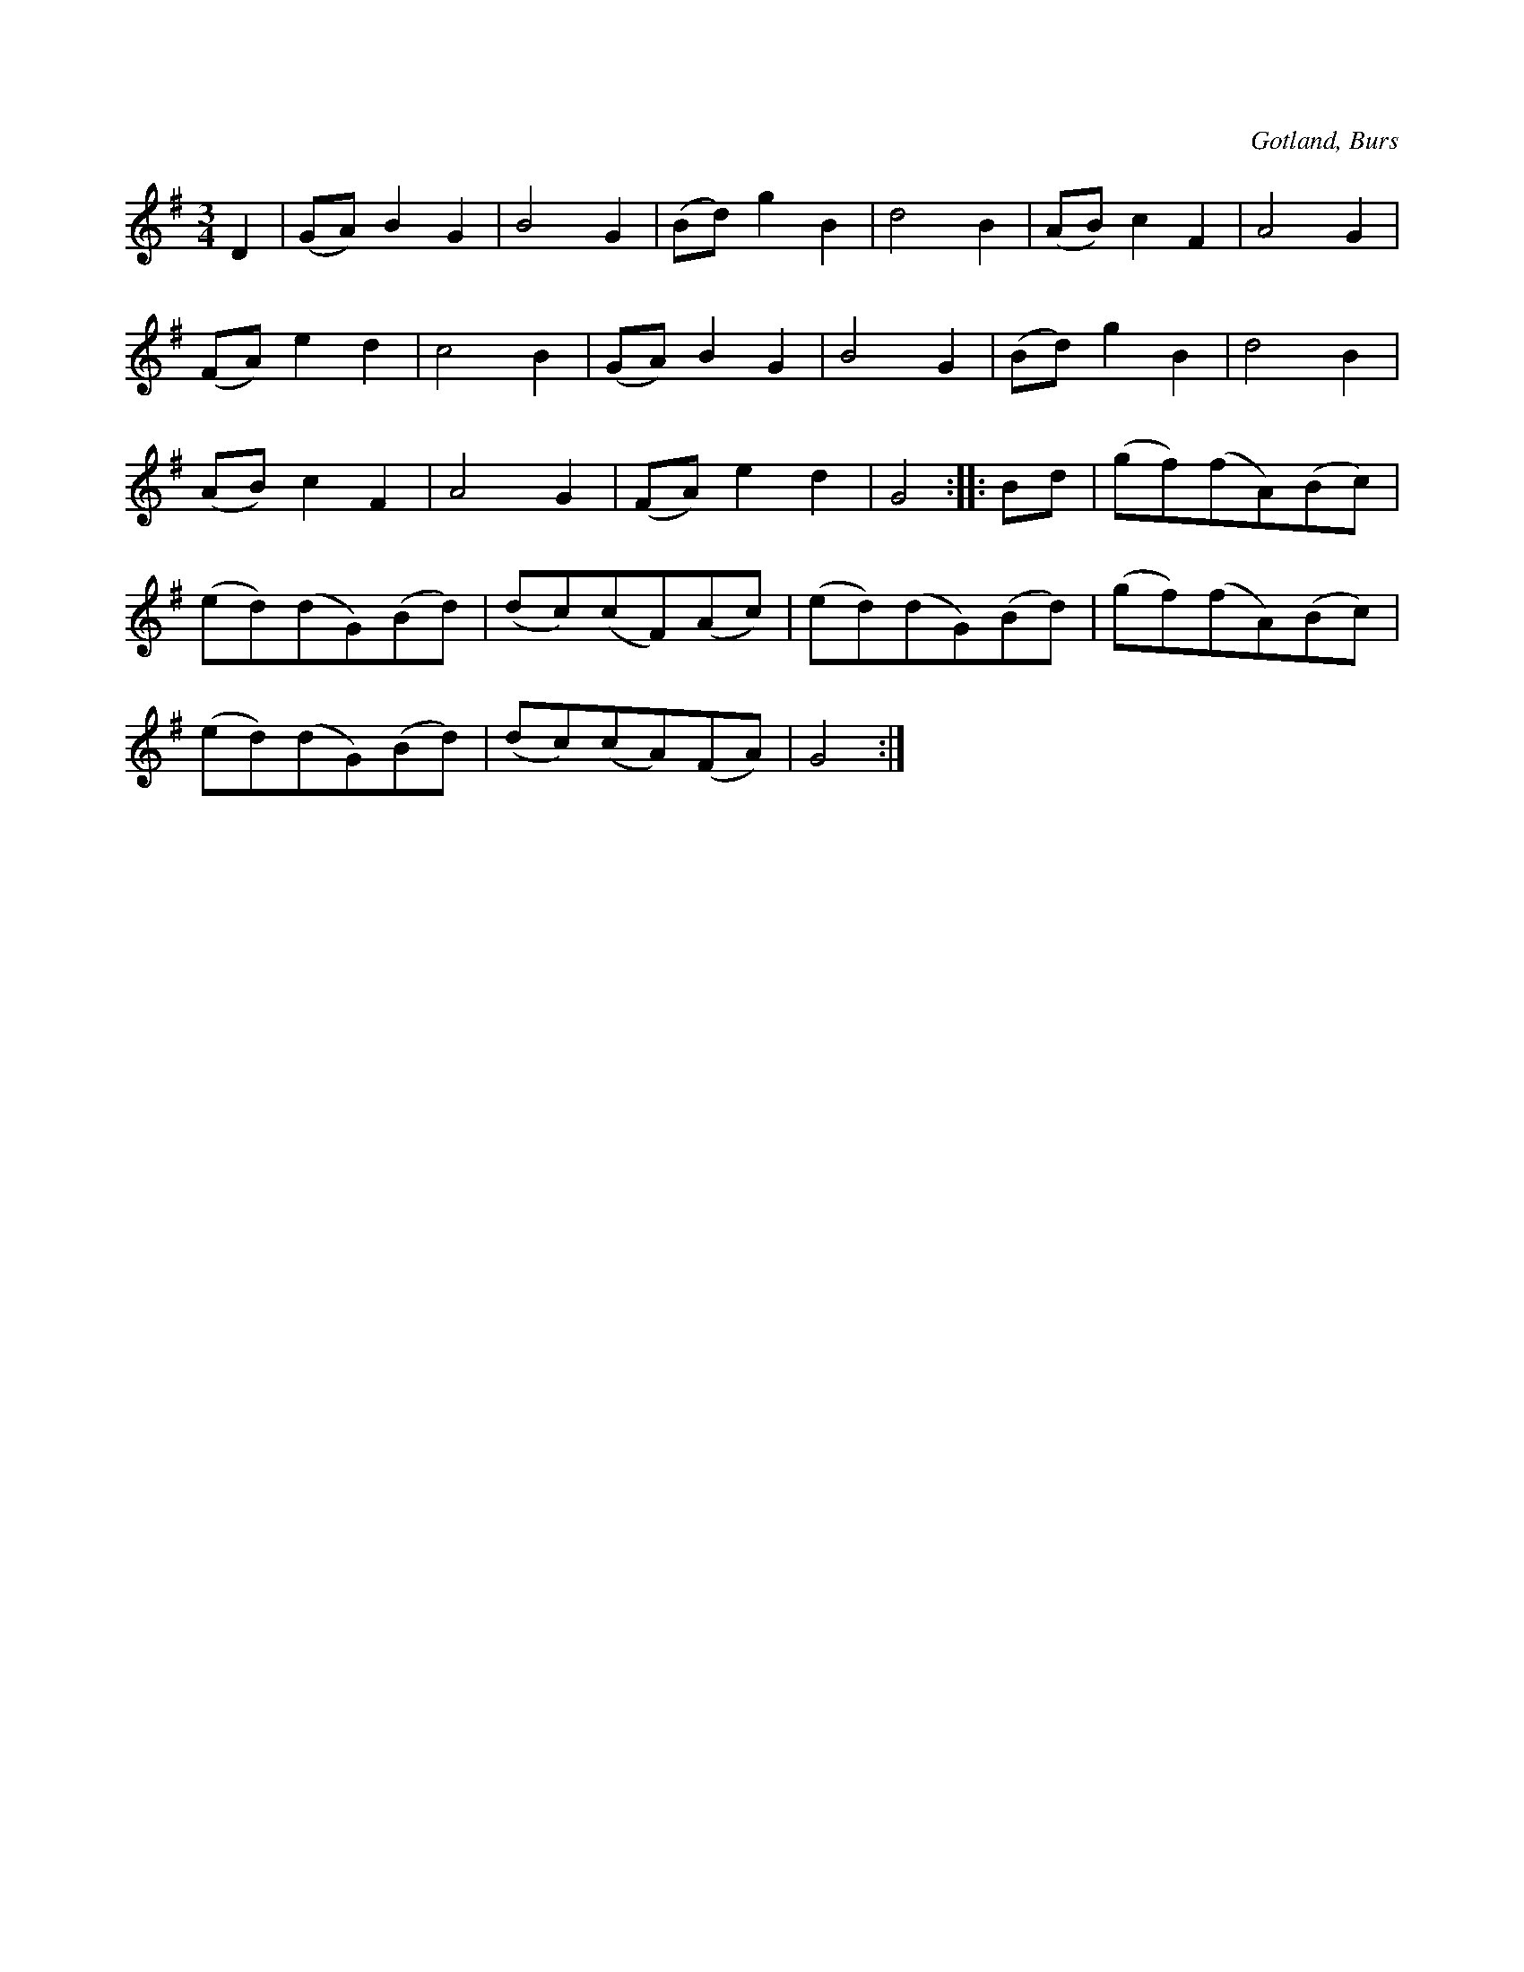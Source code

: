 X:532
T:
S:Efter »Florsen» i Burs.
R:vals
O:Gotland, Burs
M:3/4
L:1/8
K:G
D2|(GA) B2 G2|B4 G2|(Bd) g2 B2|d4 B2|(AB) c2 F2|A4 G2|
(FA) e2 d2|c4 B2|(GA) B2 G2|B4 G2|(Bd) g2 B2|d4 B2|
(AB) c2 F2|A4 G2|(FA) e2 d2|G4::Bd|(gf)(fA)(Bc)|
(ed)(dG)(Bd)|(dc)(cF)(Ac)|(ed)(dG)(Bd)|(gf)(fA)(Bc)|
(ed)(dG)(Bd)|(dc)(cA)(FA)|G4:|

